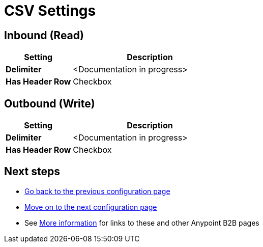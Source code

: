 = CSV Settings


== Inbound (Read)


[width="100%", cols="3s,7a",options="header"]
|===
|Setting |Description

|Delimiter

|<Documentation in progress>



|Has Header Row

|Checkbox

|===

== Outbound (Write)

[width="100%", cols="3s,7a",options="header"]
|===
|Setting |Description

|Delimiter

|<Documentation in progress>


|Has Header Row

|Checkbox

|===

== Next steps

* link:/anypoint-b2b/configuration[Go back to the previous configuration page]
* link:/anypoint-b2b/configuration[Move on to the next configuration page]
* See link:/anypoint-b2b/more-information[More information] for links to these and other Anypoint B2B pages
